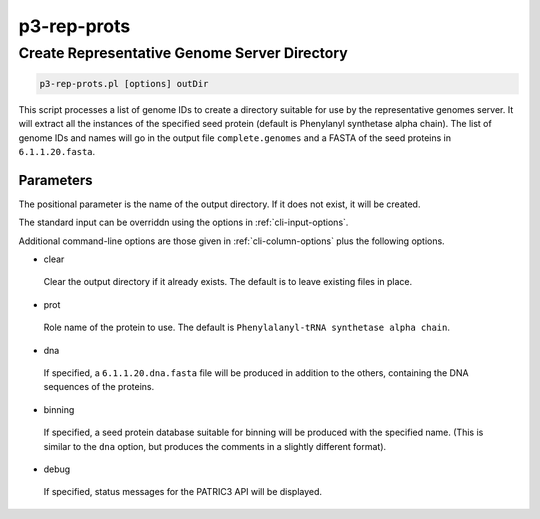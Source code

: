 .. _cli::p3-rep-prots:


############
p3-rep-prots
############


*********************************************
Create Representative Genome Server Directory
*********************************************



.. code-block:: perl

     p3-rep-prots.pl [options] outDir


This script processes a list of genome IDs to create a directory suitable for use by the representative genomes server.
It will extract all the instances of the specified seed protein (default is Phenylanyl synthetase alpha chain). The list of genome IDs and
names will go in the output file \ ``complete.genomes``\  and a FASTA of the seed proteins in \ ``6.1.1.20.fasta``\ .

Parameters
==========


The positional parameter is the name of the output directory. If it does not exist, it will be created.

The standard input can be overriddn using the options in :ref:`cli-input-options`.

Additional command-line options are those given in :ref:`cli-column-options` plus the following
options.


- clear
 
 Clear the output directory if it already exists. The default is to leave existing files in place.
 


- prot
 
 Role name of the protein to use. The default is \ ``Phenylalanyl-tRNA synthetase alpha chain``\ .
 


- dna
 
 If specified, a \ ``6.1.1.20.dna.fasta``\  file will be produced in addition to the others, containing
 the DNA sequences of the proteins.
 


- binning
 
 If specified, a seed protein database suitable for binning will be produced with the specified name.
 (This is similar to the \ ``dna``\  option, but produces the comments in a slightly different format).
 


- debug
 
 If specified, status messages for the PATRIC3 API will be displayed.
 



